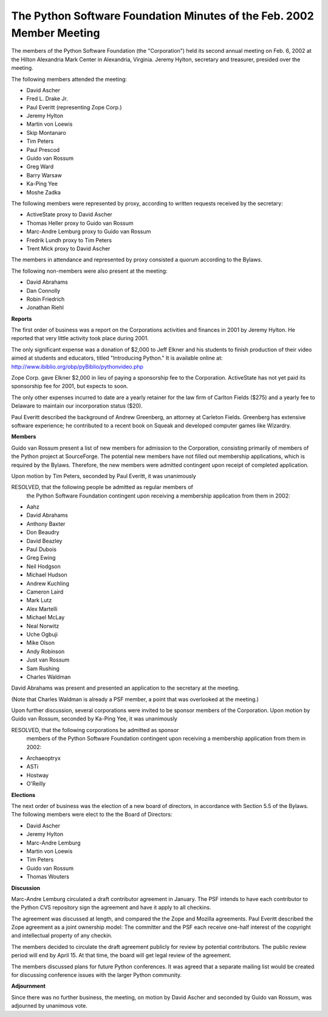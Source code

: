The Python Software Foundation Minutes of the Feb. 2002 Member Meeting
~~~~~~~~~~~~~~~~~~~~~~~~~~~~~~~~~~~~~~~~~~~~~~~~~~~~~~~~~~~~~~~~~~~~~~

The members of the Python Software Foundation (the "Corporation") held
its second annual meeting on Feb. 6, 2002 at the Hilton Alexandria
Mark Center in Alexandria, Virginia.  Jeremy Hylton, secretary and
treasurer, presided over the meeting.

The following members attended the meeting:

- David Ascher
- Fred L. Drake Jr.
- Paul Everitt (representing Zope Corp.)
- Jeremy Hylton
- Martin von Loewis
- Skip Montanaro
- Tim Peters
- Paul Prescod
- Guido van Rossum
- Greg Ward
- Barry Warsaw
- Ka-Ping Yee
- Moshe Zadka

The following members were represented by proxy, according to written
requests received by the secretary:

- ActiveState proxy to David Ascher
- Thomas Heller proxy to Guido van Rossum
- Marc-Andre Lemburg proxy to Guido van Rossum
- Fredrik Lundh proxy to Tim Peters
- Trent Mick proxy to David Ascher

The members in attendance and represented by proxy consisted a quorum
according to the Bylaws.

The following non-members were also present at the meeting:

- David Abrahams
- Dan Connolly
- Robin Friedrich
- Jonathan Riehl

**Reports** 

The first order of business was a report on the Corporations
activities and finances in 2001 by Jeremy Hylton.  He reported that
very little activity took place during 2001.

The only significant expense was a donation of $2,000 to Jeff Elkner
and his students to finish production of their video aimed at students
and educators, titled "Introducing Python."  It is available online
at: 
`http://www.ibiblio.org/obp/pyBiblio/pythonvideo.php <http://www.ibiblio.org/obp/pyBiblio/pythonvideo.php>`_

Zope Corp. gave Elkner $2,000 in lieu of paying a sponsorship fee to
the Corporation.  ActiveState has not yet paid its sponsorship fee for
2001, but expects to soon.

The only other expenses incurred to date are a yearly retainer for the
law firm of Carlton Fields ($275) and a yearly fee to Delaware to
maintain our incorporation status ($20).

Paul Everitt described the background of Andrew Greenberg, an attorney
at Carleton Fields.  Greenberg has extensive software experience; he
contributed to a recent book on Squeak and developed computer games
like Wizardry.

**Members** 

Guido van Rossum present a list of new members for admission to the
Corporation, consisting primarily of members of the Python project at
SourceForge.  The potential new members have not filled out membership
applications, which is required by the Bylaws.  Therefore, the new
members were admitted contingent upon receipt of completed application.

Upon motion by Tim Peters, seconded by Paul Everitt, it was
unanimously

RESOLVED, that the following people be admitted as regular members of
    the Python Software Foundation contingent upon receiving a membership
    application from them in 2002:

- Aahz
- David Abrahams
- Anthony Baxter
- Don Beaudry
- David Beazley
- Paul Dubois
- Greg Ewing
- Neil Hodgson
- Michael Hudson
- Andrew Kuchling
- Cameron Laird
- Mark Lutz
- Alex Martelli
- Michael McLay
- Neal Norwitz
- Uche Ogbuji
- Mike Olson
- Andy Robinson
- Just van Rossum
- Sam Rushing
- Charles Waldman

David Abrahams was present and presented an application to the
secretary at the meeting.

(Note that Charles Waldman is already a PSF member, a point that was
overlooked at the meeting.)

Upon further discussion, several corporations were invited to be
sponsor members of the Corporation.  Upon motion by Guido van Rossum,
seconded by Ka-Ping Yee, it was unanimously

RESOLVED, that the following corporations be admitted as sponsor
    members of the Python Software Foundation contingent upon
    receiving a membership application from them in 2002:

- Archaeoptryx
- ASTi
- Hostway
- O'Reilly

**Elections** 

The next order of business was the election of a new board of
directors, in accordance with Section 5.5 of the Bylaws.  The
following members were elect to the the Board of Directors:

- David Ascher
- Jeremy Hylton
- Marc-Andre Lemburg
- Martin von Loewis
- Tim Peters
- Guido van Rossum
- Thomas Wouters

**Discussion** 

Marc-Andre Lemburg circulated a draft contributor agreement in
January.  The PSF intends to have each contributor to the Python CVS
repository sign the agreement and have it apply to all checkins.

The agreement was discussed at length, and compared the the Zope and
Mozilla agreements.  Paul Everitt described the Zope agreement as a
joint ownership model:  The committer and the PSF each receive
one-half interest of the copyright and intellectual property of any
checkin.

The members decided to circulate the draft agreement publicly for
review by potential contributors.  The public review period will end
by April 15.  At that time, the board will get legal review of the
agreement.

The members discussed plans for future Python conferences.  It was
agreed that a separate mailing list would be created for discussing
conference issues with the larger Python community.

**Adjournment** 

Since there was no further business, the meeting, on motion by David
Ascher and seconded by Guido van Rossum, was adjourned by unanimous
vote.